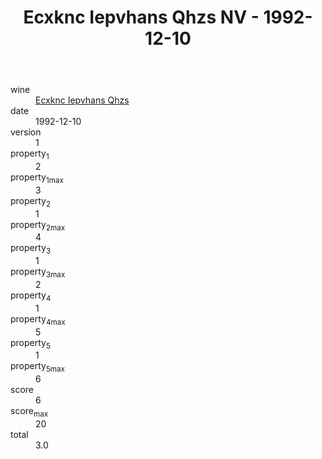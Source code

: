 :PROPERTIES:
:ID:                     b11d464f-e4d3-492a-af06-41141b67b982
:END:
#+TITLE: Ecxknc Iepvhans Qhzs NV - 1992-12-10

- wine :: [[id:a677edaf-63f5-4cf6-a65c-30ba323d11ae][Ecxknc Iepvhans Qhzs]]
- date :: 1992-12-10
- version :: 1
- property_1 :: 2
- property_1_max :: 3
- property_2 :: 1
- property_2_max :: 4
- property_3 :: 1
- property_3_max :: 2
- property_4 :: 1
- property_4_max :: 5
- property_5 :: 1
- property_5_max :: 6
- score :: 6
- score_max :: 20
- total :: 3.0


